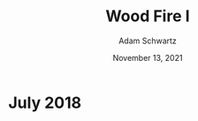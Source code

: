 #+TITLE: Wood Fire I
#+AUTHOR: Adam Schwartz
#+DATE: November 13, 2021
#+HTML_HEAD: <link rel="stylesheet" href="../../css/style.css" />

* July 2018
#+CAPTION: Wood fired stoneware teapot (1a)
[[file:img/2018-07-26_woodfire-stoneware-teapot-1a.jpg][file:img/thumbs/2018-07-26_woodfire-stoneware-teapot-1a.jpg]]

#+CAPTION: Wood fired stoneware teapot (1b)
[[file:img/2018-07-26-woodfire-stoneware-teapot-1b.jpg][file:img/thumbs/2018-07-26-woodfire-stoneware-teapot-1b.jpg]]

#+CAPTION: Wood fired stoneware mugs (1a)
[[file:img/2018-07-26_woodfire-stoneware-mugs-1a.jpg][file:img/thumbs/2018-07-26_woodfire-stoneware-mugs-1a.jpg]]

#+CAPTION: Wood fired stoneware mugs (1b)
[[file:img/2018-07-26_woodfire-stoneware-mugs-1b.jpg][file:img/thumbs/2018-07-26_woodfire-stoneware-mugs-1b.jpg]]

#+CAPTION: Wood fired stoneware stein (1a)
[[file:img/2018-07-26_woodfire-stoneware-stein-1a.jpg][file:img/thumbs/2018-07-26_woodfire-stoneware-stein-1a.jpg]]

#+CAPTION: Wood fired stoneware stein (1b)
[[file:img/2018-07-26_woodfire-stoneware-stein-1b.jpg][file:img/thumbs/2018-07-26_woodfire-stoneware-stein-1b.jpg]]

#+CAPTION: Wood fired stoneware vase (1a)
[[file:img/2018-07-26_woodfire-stoneware-vase-1a.jpg][file:img/thumbs/2018-07-26_woodfire-stoneware-vase-1a.jpg]]

#+CAPTION: Wood fired stoneware vase (1b)
[[file:img/2018-07-26_woodfire-stoneware-vase-1b.jpg][file:img/thumbs/2018-07-26_woodfire-stoneware-vase-1b.jpg]]

#+CAPTION: Wood fired stoneware vase (2a)
[[file:img/2018-07-26_woodfire-stoneware-vase-2a.jpg][file:img/thumbs/2018-07-26_woodfire-stoneware-vase-2a.jpg]]

#+CAPTION: Wood fired stoneware vase (2b)
[[file:img/2018-07-26_woodfire-stoneware-vase-2b.jpg][file:img/thumbs/2018-07-26_woodfire-stoneware-vase-2b.jpg]]

#+CAPTION: Wood fired stoneware vase (3a)
[[file:img/2018-07-26_woodfire-stoneware-vase-3a.jpg][file:img/thumbs/2018-07-26_woodfire-stoneware-vase-3a.jpg]]

#+CAPTION: Wood fired stoneware vase (3b)
[[file:img/2018-07-26_woodfire-stoneware-vase-3b.jpg][file:img/thumbs/2018-07-26_woodfire-stoneware-vase-3b.jpg]]

#+CAPTION: Wood fired stoneware vase (3c)
[[file:img/2018-07-26_woodfire-stoneware-vase-3c.jpg][file:img/thumbs/2018-07-26_woodfire-stoneware-vase-3c.jpg]]
